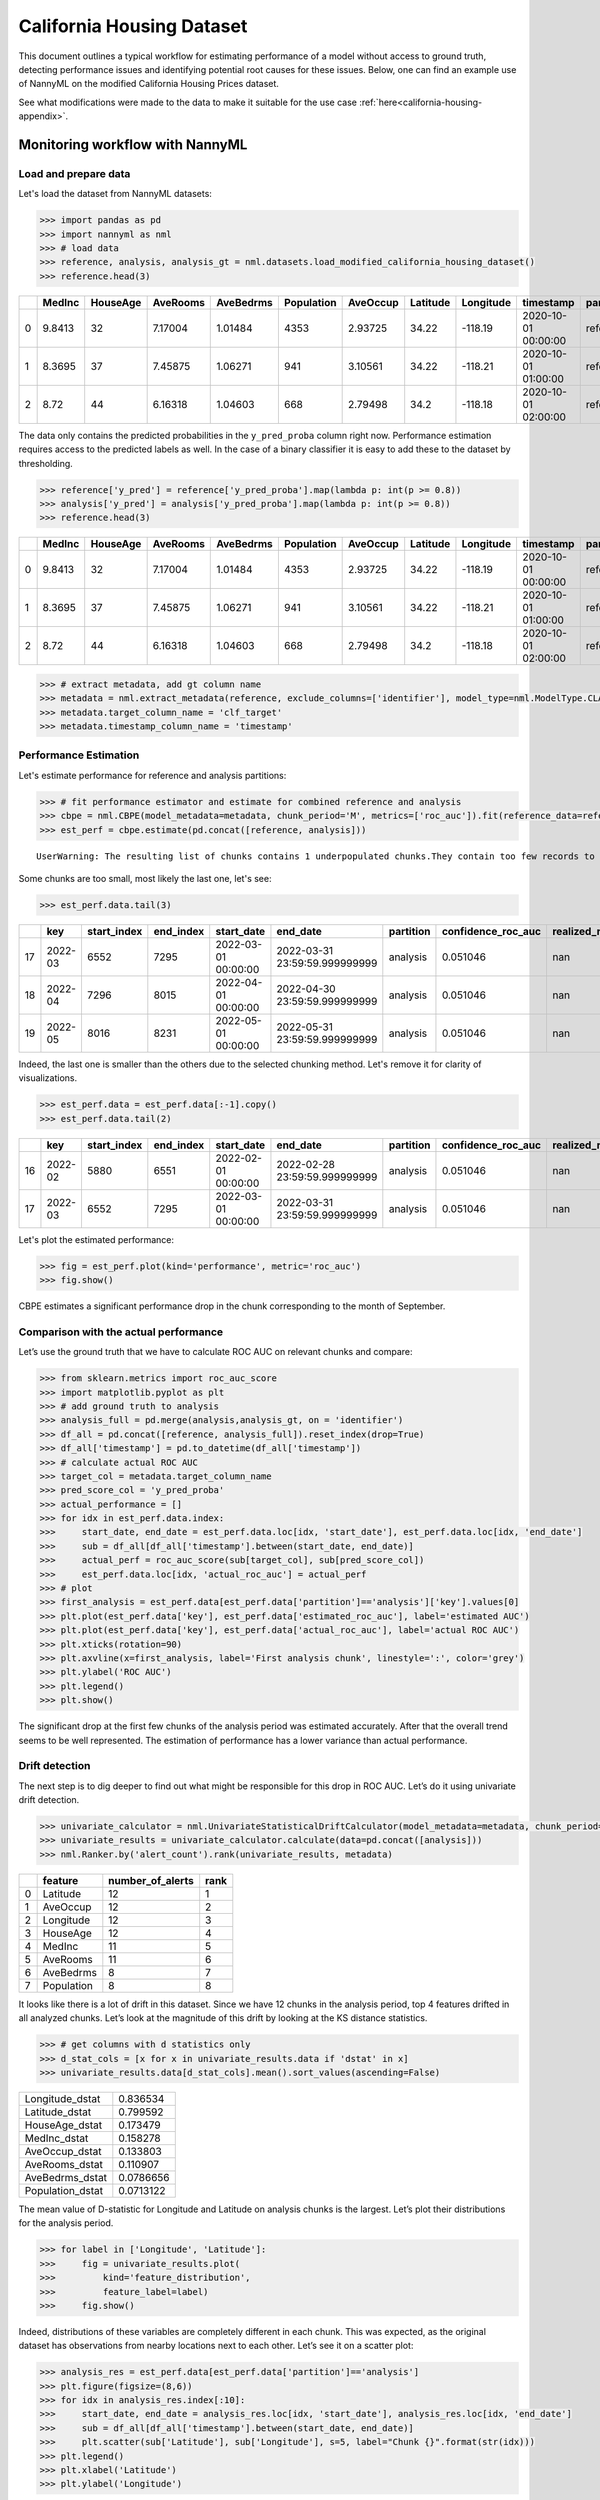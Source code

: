 =============================
California Housing Dataset
=============================

This document outlines a typical workflow for estimating performance of a model without access to ground truth, detecting performance issues and identifying potential root causes for these issues.
Below, one can find an example use of NannyML on the modified California Housing Prices dataset.

See what modifications were made to the data to make it suitable for the
use case :ref:`here<california-housing-appendix>`.


---------------------------------------
Monitoring workflow with NannyML
---------------------------------------


Load and prepare data
=====================


Let's load the dataset from NannyML datasets:

.. code:: python

    >>> import pandas as pd
    >>> import nannyml as nml
    >>> # load data
    >>> reference, analysis, analysis_gt = nml.datasets.load_modified_california_housing_dataset()
    >>> reference.head(3)

+----+----------+------------+------------+-------------+--------------+------------+------------+-------------+---------------------+-------------+--------------+----------------+--------------+
|    |   MedInc |   HouseAge |   AveRooms |   AveBedrms |   Population |   AveOccup |   Latitude |   Longitude | timestamp           | partition   |   clf_target |   y_pred_proba |   identifier |
+====+==========+============+============+=============+==============+============+============+=============+=====================+=============+==============+================+==============+
|  0 |   9.8413 |         32 |    7.17004 |     1.01484 |         4353 |    2.93725 |      34.22 |     -118.19 | 2020-10-01 00:00:00 | reference   |            1 |           0.99 |            0 |
+----+----------+------------+------------+-------------+--------------+------------+------------+-------------+---------------------+-------------+--------------+----------------+--------------+
|  1 |   8.3695 |         37 |    7.45875 |     1.06271 |          941 |    3.10561 |      34.22 |     -118.21 | 2020-10-01 01:00:00 | reference   |            1 |           1    |            1 |
+----+----------+------------+------------+-------------+--------------+------------+------------+-------------+---------------------+-------------+--------------+----------------+--------------+
|  2 |   8.72   |         44 |    6.16318 |     1.04603 |          668 |    2.79498 |      34.2  |     -118.18 | 2020-10-01 02:00:00 | reference   |            1 |           1    |            2 |
+----+----------+------------+------------+-------------+--------------+------------+------------+-------------+---------------------+-------------+--------------+----------------+--------------+

The data only contains the predicted probabilities in the ``y_pred_proba`` column right now. Performance estimation
requires access to the predicted labels as well. In the case of a binary classifier it is easy to add these
to the dataset by thresholding.

.. code-block:: python

    >>> reference['y_pred'] = reference['y_pred_proba'].map(lambda p: int(p >= 0.8))
    >>> analysis['y_pred'] = analysis['y_pred_proba'].map(lambda p: int(p >= 0.8))
    >>> reference.head(3)

+----+----------+------------+------------+-------------+--------------+------------+------------+-------------+---------------------+-------------+--------------+----------------+--------------+----------+
|    |   MedInc |   HouseAge |   AveRooms |   AveBedrms |   Population |   AveOccup |   Latitude |   Longitude | timestamp           | partition   |   clf_target |   y_pred_proba |   identifier |   y_pred |
+====+==========+============+============+=============+==============+============+============+=============+=====================+=============+==============+================+==============+==========+
|  0 |   9.8413 |         32 |    7.17004 |     1.01484 |         4353 |    2.93725 |      34.22 |     -118.19 | 2020-10-01 00:00:00 | reference   |            1 |           0.99 |            0 |        1 |
+----+----------+------------+------------+-------------+--------------+------------+------------+-------------+---------------------+-------------+--------------+----------------+--------------+----------+
|  1 |   8.3695 |         37 |    7.45875 |     1.06271 |          941 |    3.10561 |      34.22 |     -118.21 | 2020-10-01 01:00:00 | reference   |            1 |           1    |            1 |        1 |
+----+----------+------------+------------+-------------+--------------+------------+------------+-------------+---------------------+-------------+--------------+----------------+--------------+----------+
|  2 |   8.72   |         44 |    6.16318 |     1.04603 |          668 |    2.79498 |      34.2  |     -118.18 | 2020-10-01 02:00:00 | reference   |            1 |           1    |            2 |        1 |
+----+----------+------------+------------+-------------+--------------+------------+------------+-------------+---------------------+-------------+--------------+----------------+--------------+----------+

.. code:: python

    >>> # extract metadata, add gt column name
    >>> metadata = nml.extract_metadata(reference, exclude_columns=['identifier'], model_type=nml.ModelType.CLASSIFICATION_BINARY)
    >>> metadata.target_column_name = 'clf_target'
    >>> metadata.timestamp_column_name = 'timestamp'

Performance Estimation
======================


Let's estimate performance for reference and analysis partitions:

.. code:: python

    >>> # fit performance estimator and estimate for combined reference and analysis
    >>> cbpe = nml.CBPE(model_metadata=metadata, chunk_period='M', metrics=['roc_auc']).fit(reference_data=reference)
    >>> est_perf = cbpe.estimate(pd.concat([reference, analysis]))

.. parsed-literal::

    UserWarning: The resulting list of chunks contains 1 underpopulated chunks.They contain too few records to be statistically relevant and might negatively influence the quality of calculations.Please consider splitting your data in a different way or continue at your own risk.

Some chunks are too small, most likely the last one, let's see:

.. code:: python

    >>> est_perf.data.tail(3)

+----+---------+---------------+-------------+---------------------+-------------------------------+-------------+----------------------+--------------------+---------------------+---------------------------+---------------------------+-----------------+
|    | key     |   start_index |   end_index | start_date          | end_date                      | partition   |   confidence_roc_auc |   realized_roc_auc |   estimated_roc_auc |   upper_threshold_roc_auc |   lower_threshold_roc_auc | alert_roc_auc   |
+====+=========+===============+=============+=====================+===============================+=============+======================+====================+=====================+===========================+===========================+=================+
| 17 | 2022-03 |          6552 |        7295 | 2022-03-01 00:00:00 | 2022-03-31 23:59:59.999999999 | analysis    |             0.051046 |                nan |            0.829077 |                  0.708336 |                         1 | False           |
+----+---------+---------------+-------------+---------------------+-------------------------------+-------------+----------------------+--------------------+---------------------+---------------------------+---------------------------+-----------------+
| 18 | 2022-04 |          7296 |        8015 | 2022-04-01 00:00:00 | 2022-04-30 23:59:59.999999999 | analysis    |             0.051046 |                nan |            0.910661 |                  0.708336 |                         1 | False           |
+----+---------+---------------+-------------+---------------------+-------------------------------+-------------+----------------------+--------------------+---------------------+---------------------------+---------------------------+-----------------+
| 19 | 2022-05 |          8016 |        8231 | 2022-05-01 00:00:00 | 2022-05-31 23:59:59.999999999 | analysis    |             0.051046 |                nan |            0.939883 |                  0.708336 |                         1 | False           |
+----+---------+---------------+-------------+---------------------+-------------------------------+-------------+----------------------+--------------------+---------------------+---------------------------+---------------------------+-----------------+

Indeed, the last one is smaller than the others due to the selected chunking method. Let's remove it for clarity of visualizations.

.. code:: python

    >>> est_perf.data = est_perf.data[:-1].copy()
    >>> est_perf.data.tail(2)

+----+---------+---------------+-------------+---------------------+-------------------------------+-------------+----------------------+--------------------+---------------------+---------------------------+---------------------------+-----------------+
|    | key     |   start_index |   end_index | start_date          | end_date                      | partition   |   confidence_roc_auc |   realized_roc_auc |   estimated_roc_auc |   upper_threshold_roc_auc |   lower_threshold_roc_auc | alert_roc_auc   |
+====+=========+===============+=============+=====================+===============================+=============+======================+====================+=====================+===========================+===========================+=================+
| 16 | 2022-02 |          5880 |        6551 | 2022-02-01 00:00:00 | 2022-02-28 23:59:59.999999999 | analysis    |             0.051046 |                nan |            0.911054 |                  0.708336 |                         1 | False           |
+----+---------+---------------+-------------+---------------------+-------------------------------+-------------+----------------------+--------------------+---------------------+---------------------------+---------------------------+-----------------+
| 17 | 2022-03 |          6552 |        7295 | 2022-03-01 00:00:00 | 2022-03-31 23:59:59.999999999 | analysis    |             0.051046 |                nan |            0.829077 |                  0.708336 |                         1 | False           |
+----+---------+---------------+-------------+---------------------+-------------------------------+-------------+----------------------+--------------------+---------------------+---------------------------+---------------------------+-----------------+


Let's plot the estimated performance:

.. code:: python

    >>> fig = est_perf.plot(kind='performance', metric='roc_auc')
    >>> fig.show()

.. image:: ../_static/example_california_performance.svg

CBPE estimates a significant performance drop in the chunk corresponding
to the month of September.

Comparison with the actual performance
======================================

Let’s use the ground truth that we have to
calculate ROC AUC on relevant chunks and compare:

.. code:: python

    >>> from sklearn.metrics import roc_auc_score
    >>> import matplotlib.pyplot as plt
    >>> # add ground truth to analysis
    >>> analysis_full = pd.merge(analysis,analysis_gt, on = 'identifier')
    >>> df_all = pd.concat([reference, analysis_full]).reset_index(drop=True)
    >>> df_all['timestamp'] = pd.to_datetime(df_all['timestamp'])
    >>> # calculate actual ROC AUC
    >>> target_col = metadata.target_column_name
    >>> pred_score_col = 'y_pred_proba'
    >>> actual_performance = []
    >>> for idx in est_perf.data.index:
    >>>     start_date, end_date = est_perf.data.loc[idx, 'start_date'], est_perf.data.loc[idx, 'end_date']
    >>>     sub = df_all[df_all['timestamp'].between(start_date, end_date)]
    >>>     actual_perf = roc_auc_score(sub[target_col], sub[pred_score_col])
    >>>     est_perf.data.loc[idx, 'actual_roc_auc'] = actual_perf
    >>> # plot
    >>> first_analysis = est_perf.data[est_perf.data['partition']=='analysis']['key'].values[0]
    >>> plt.plot(est_perf.data['key'], est_perf.data['estimated_roc_auc'], label='estimated AUC')
    >>> plt.plot(est_perf.data['key'], est_perf.data['actual_roc_auc'], label='actual ROC AUC')
    >>> plt.xticks(rotation=90)
    >>> plt.axvline(x=first_analysis, label='First analysis chunk', linestyle=':', color='grey')
    >>> plt.ylabel('ROC AUC')
    >>> plt.legend()
    >>> plt.show()

.. image:: ../_static/example_california_performance_estimation_tmp.svg

The significant drop at the first few chunks of the analysis period was
estimated accurately. After that the overall trend seems to be well
represented. The estimation of performance has a lower variance than
actual performance.

Drift detection
===============

The next step is to dig deeper to find out what might be responsible for this drop in ROC AUC. Let’s do it using
univariate drift detection.

.. code:: python

    >>> univariate_calculator = nml.UnivariateStatisticalDriftCalculator(model_metadata=metadata, chunk_period='M').fit(reference_data=reference)
    >>> univariate_results = univariate_calculator.calculate(data=pd.concat([analysis]))
    >>> nml.Ranker.by('alert_count').rank(univariate_results, metadata)


+----+--------------+--------------------+--------+
|    | feature      |   number_of_alerts |   rank |
+====+==============+====================+========+
|  0 | Latitude     |                 12 |      1 |
+----+--------------+--------------------+--------+
|  1 | AveOccup     |                 12 |      2 |
+----+--------------+--------------------+--------+
|  2 | Longitude    |                 12 |      3 |
+----+--------------+--------------------+--------+
|  3 | HouseAge     |                 12 |      4 |
+----+--------------+--------------------+--------+
|  4 | MedInc       |                 11 |      5 |
+----+--------------+--------------------+--------+
|  5 | AveRooms     |                 11 |      6 |
+----+--------------+--------------------+--------+
|  6 | AveBedrms    |                  8 |      7 |
+----+--------------+--------------------+--------+
|  7 | Population   |                  8 |      8 |
+----+--------------+--------------------+--------+


It looks like there is a lot of drift in this dataset. Since we have 12 chunks in the analysis period, top 4 features drifted in all analyzed chunks. Let’s look at the magnitude of this drift by looking at the KS distance statistics.

.. code:: python

    >>> # get columns with d statistics only
    >>> d_stat_cols = [x for x in univariate_results.data if 'dstat' in x]
    >>> univariate_results.data[d_stat_cols].mean().sort_values(ascending=False)

+------------------+-----------+
| Longitude_dstat  | 0.836534  |
+------------------+-----------+
| Latitude_dstat   | 0.799592  |
+------------------+-----------+
| HouseAge_dstat   | 0.173479  |
+------------------+-----------+
| MedInc_dstat     | 0.158278  |
+------------------+-----------+
| AveOccup_dstat   | 0.133803  |
+------------------+-----------+
| AveRooms_dstat   | 0.110907  |
+------------------+-----------+
| AveBedrms_dstat  | 0.0786656 |
+------------------+-----------+
| Population_dstat | 0.0713122 |
+------------------+-----------+

The mean value of D-statistic for Longitude and Latitude on analysis chunks is the largest. Let’s plot their
distributions for the analysis period.

.. code:: python

    >>> for label in ['Longitude', 'Latitude']:
    >>>     fig = univariate_results.plot(
    >>>         kind='feature_distribution',
    >>>         feature_label=label)
    >>>     fig.show()


.. image:: ../_static/example_california_performance_distribution_Longitude.svg

.. image:: ../_static/example_california_performance_distribution_Latitude.svg

Indeed, distributions of these variables are completely different in each
chunk. This was expected, as the original dataset has observations from
nearby locations next to each other. Let’s see it on a scatter plot:

.. code:: python

    >>> analysis_res = est_perf.data[est_perf.data['partition']=='analysis']
    >>> plt.figure(figsize=(8,6))
    >>> for idx in analysis_res.index[:10]:
    >>>     start_date, end_date = analysis_res.loc[idx, 'start_date'], analysis_res.loc[idx, 'end_date']
    >>>     sub = df_all[df_all['timestamp'].between(start_date, end_date)]
    >>>     plt.scatter(sub['Latitude'], sub['Longitude'], s=5, label="Chunk {}".format(str(idx)))
    >>> plt.legend()
    >>> plt.xlabel('Latitude')
    >>> plt.ylabel('Longitude')

.. image:: ../_static/example_california_latitude_longitude_scatter.svg

In summary, NannyML estimated the performance (ROC AUC) of a model without accessing the target data. The estimate is
quite accurate. Next, the potential root causes of the drop in performance were indicated by
detecting data drift. This was achieved using univariate methods that identify features which drifted the most.


.. _california-housing-appendix:

----------------------------------------------
Appendix: Modifying California Housing Dataset
----------------------------------------------

We are using the `California Housing Dataset`_ to create a real data example dataset for
NannyML. There are three steps needed for this process:

- Enriching the data
- Training a Machine Learning Model
- Meeting NannyML Data Requirements


Let’s start by loading the dataset:

.. code-block:: python

    >>> # Import required libraries
    >>> import pandas as pd
    >>> import numpy as np
    >>> import datetime as dt

    >>> from sklearn.datasets import fetch_california_housing
    >>> from sklearn.ensemble import RandomForestClassifier
    >>> from sklearn.metrics import roc_auc_score

    >>> cali = fetch_california_housing(as_frame=True)
    >>> df = pd.concat([cali.data, cali.target], axis=1)
    >>> df.head(2)

+----+----------+------------+------------+-------------+--------------+------------+------------+-------------+---------------+
|    |   MedInc |   HouseAge |   AveRooms |   AveBedrms |   Population |   AveOccup |   Latitude |   Longitude |   MedHouseVal |
+====+==========+============+============+=============+==============+============+============+=============+===============+
|  0 |   8.3252 |         41 |    6.98413 |     1.02381 |          322 |    2.55556 |      37.88 |     -122.23 |         4.526 |
+----+----------+------------+------------+-------------+--------------+------------+------------+-------------+---------------+
|  1 |   8.3014 |         21 |    6.23814 |     0.97188 |         2401 |    2.10984 |      37.86 |     -122.22 |         3.585 |
+----+----------+------------+------------+-------------+--------------+------------+------------+-------------+---------------+


Enriching the data
==================

The things that need to be added to the dataset are:

- A time dimension
- Splitting the data into reference and analysis sets
- A binary classification target

.. code-block:: python

    >>> # add artificial timestamp
    >>> timestamps = [dt.datetime(2020,1,1) + dt.timedelta(hours=x/2) for x in df.index]
    >>> df['timestamp'] = timestamps

    >>> # add partitions
    >>> train_beg = dt.datetime(2020,1,1)
    >>> train_end = dt.datetime(2020,5,1)
    >>> test_beg = dt.datetime(2020,5,1)
    >>> test_end = dt.datetime(2020,9,1)
    >>> df.loc[df['timestamp'].between(train_beg, train_end, inclusive='left'), 'partition'] = 'train'
    >>> df.loc[df['timestamp'].between(test_beg, test_end, inclusive='left'), 'partition'] = 'test'
    >>> df['partition'] = df['partition'].fillna('production')

    >>> # create new classification target - house value higher than mean
    >>> df_train = df[df['partition']=='train']
    >>> df['clf_target'] = np.where(df['MedHouseVal'] > df_train['MedHouseVal'].median(), 1, 0)
    >>> df = df.drop('MedHouseVal', axis=1)
    >>> del df_train

Training a Machine Learning Model
=================================

.. code-block:: python

    >>> # fit classifier
    >>> target = 'clf_target'
    >>> meta = 'partition'
    >>> features = ['MedInc', 'HouseAge', 'AveRooms', 'AveBedrms', 'Population', 'AveOccup', 'Latitude', 'Longitude']


    >>> df_train = df[df['partition']=='train']

    >>> clf = RandomForestClassifier(random_state=42)
    >>> clf.fit(df_train[features], df_train[target])
    >>> df['y_pred_proba'] = clf.predict_proba(df[features])[:,1]

    >>> # Check roc auc score
    >>> for partition_name, partition_data in df.groupby('partition', sort=False):
    ...     print(partition_name, roc_auc_score(partition_data[target], partition_data['y_pred_proba']))
    train 1.0
    test 0.8737681614409617
    production 0.8224322932364313

Meeting NannyML Data Requirements
=================================

The data are now being splitted so they can be in a form required by NannyML.

.. code-block:: python

    >>> df_for_nanny = df[df['partition']!='train'].reset_index(drop=True)
    >>> df_for_nanny['partition'] = df_for_nanny['partition'].map({'test':'reference', 'production':'analysis'})
    >>> df_for_nanny['identifier'] = df_for_nanny.index

    >>> reference = df_for_nanny[df_for_nanny['partition']=='reference'].copy()
    >>> analysis = df_for_nanny[df_for_nanny['partition']=='analysis'].copy()
    >>> analysis_target = analysis[['identifier', 'clf_target']].copy()
    >>> analysis = analysis.drop('clf_target', axis=1)

The ``reference`` dataframe represents the reference :term:`Partition` and the ``analysis``
dataframe represents the analysis partition. The ``analysis_target`` dataframe contains the targets
for the analysis partition that is provided separately.


.. _California Housing Dataset: https://scikit-learn.org/stable/modules/generated/sklearn.datasets.fetch_california_housing.html
